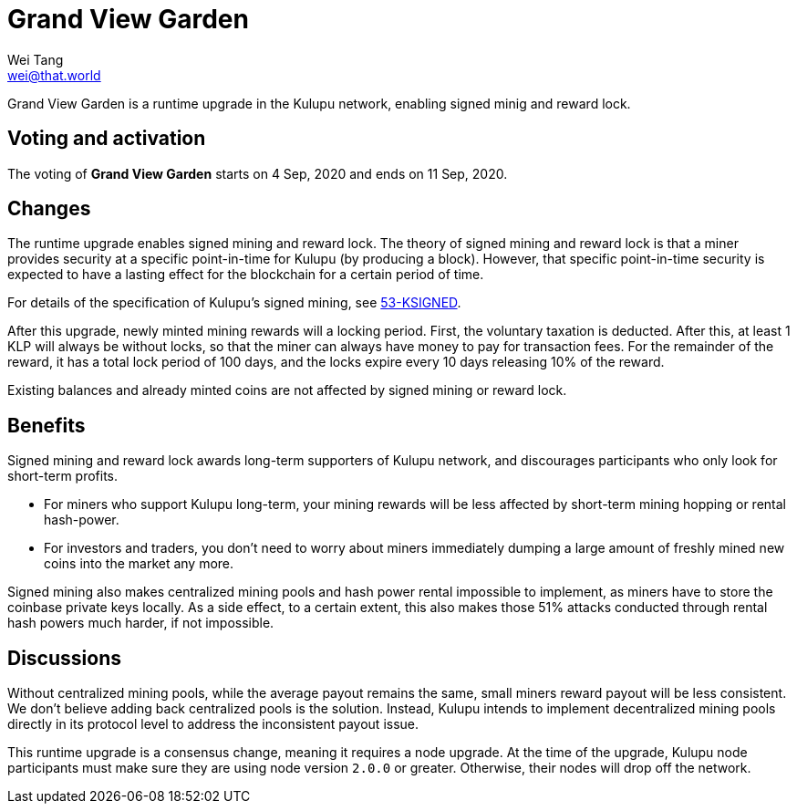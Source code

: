 = Grand View Garden
Wei Tang <wei@that.world>
:license: CC-BY-SA-4.0
:license-code: Apache-2.0

[meta="description"]
Grand View Garden is a runtime upgrade in the Kulupu network, enabling
signed minig and reward lock.

== Voting and activation

The voting of **Grand View Garden** starts on 4 Sep, 2020 and ends on
11 Sep, 2020.

== Changes

The runtime upgrade enables signed mining and reward lock. The theory
of signed mining and reward lock is that a miner provides security at
a specific point-in-time for Kulupu (by producing a block). However,
that specific point-in-time security is expected to have a lasting
effect for the blockchain for a certain period of time.

For details of the specification of Kulupu's signed mining, see
link:https://specs.corepaper.org/53-ksigned[53-KSIGNED].

After this upgrade, newly minted mining rewards will a locking
period. First, the voluntary taxation is deducted. After this, at
least 1 KLP will always be without locks, so that the miner can always
have money to pay for transaction fees. For the remainder of the
reward, it has a total lock period of 100 days, and the locks expire
every 10 days releasing 10% of the reward.

Existing balances and already minted coins are not affected by signed
mining or reward lock.

== Benefits

Signed mining and reward lock awards long-term supporters of Kulupu
network, and discourages participants who only look for short-term
profits.

* For miners who support Kulupu long-term, your mining rewards will be
  less affected by short-term mining hopping or rental hash-power.
* For investors and traders, you don't need to worry about miners
  immediately dumping a large amount of freshly mined new coins into
  the market any more.

Signed mining also makes centralized mining pools and hash power
rental impossible to implement, as miners have to store the coinbase
private keys locally. As a side effect, to a certain extent, this also
makes those 51% attacks conducted through rental hash powers much
harder, if not impossible.

== Discussions

Without centralized mining pools, while the average payout remains the
same, small miners reward payout will be less consistent. We don't
believe adding back centralized pools is the solution. Instead, Kulupu
intends to implement decentralized mining pools directly in its
protocol level to address the inconsistent payout issue.

This runtime upgrade is a consensus change, meaning it requires a node
upgrade. At the time of the upgrade, Kulupu node participants must
make sure they are using node version `2.0.0` or greater. Otherwise,
their nodes will drop off the network.
